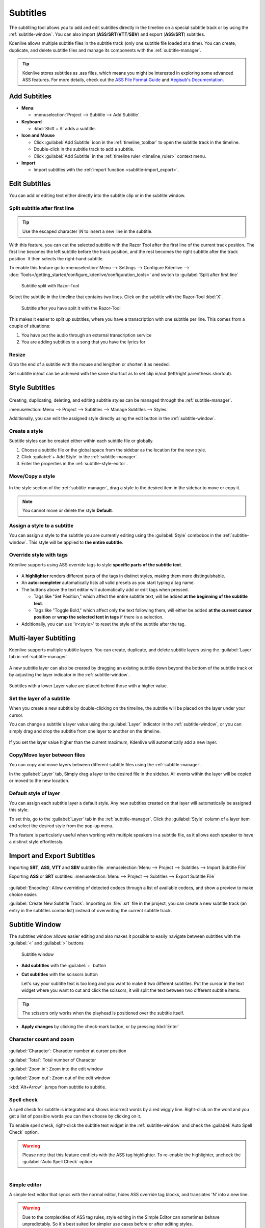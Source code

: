 .. meta::
   :description: Add Subtitle in the timeline with Kdenlive video editor
   :keywords: KDE, Kdenlive, subtitle, styling, SRT, ASS, VTT, SBV, editing, timeline, documentation, user manual, video editor, open source, free, learn, easy


.. metadata-placeholder

   :authors: - Annew (https://userbase.kde.org/User:Annew)
             - Claus Christensen
             - Yuri Chornoivan
             - Jean-Baptiste Mardelle <jb@kdenlive.org>
             - Ttguy (https://userbase.kde.org/User:Ttguy)
             - Vincent Pinon <vpinon@kde.org>
             - Jessej (https://userbase.kde.org/User:Jessej)
             - Jack (https://userbase.kde.org/User:Jack)
             - Roger (https://userbase.kde.org/User:Roger)
             - TheMickyRosen-Left (https://userbase.kde.org/User:TheMickyRosen-Left)
             - Eugen Mohr
             - Smolyaninov (https://userbase.kde.org/User:Smolyaninov)
             - Tenzen (https://userbase.kde.org/User:Tenzen)
             - Anders Lund
             - Bernd Jordan
             - Chengkun Chen <serix2004@gmail.com>

   :license: Creative Commons License SA 4.0


.. _effects-subtitles:

=========
Subtitles
=========

.. .. versionadded:: 20.12.0

The subtitling tool allows you to add and edit subtitles directly in the timeline on a special subtitle track or by using the :ref:`subtitle-window`. You can also import (**ASS**/**SRT**/**VTT**/**SBV**) and export (**ASS**/**SRT**) subtitles.

.. .. versionadded:: 24.02

Kdenlive allows multiple subtitle files in the subtitle track (only one subtitle file loaded at a time). You can create, duplicate, and delete subtitle files and manage its components with the :ref:`subtitle-manager`.



.. image:: /images/subtitle-timeline-1.gif
   :alt: subtitle

.. tip::
   Kdenlive stores subtitles as .ass files, which means you might be interested in exploring some advanced ASS features. For more details, check out the `ASS File Format Guide <https://github.com/libass/libass/wiki/ASS-File-Format-Guide>`_ and `Aegisub's Documentation <https://aegisub.org/docs/latest/>`_.

Add Subtitles
-------------

* **Menu**

  * :menuselection:`Project --> Subtitle --> Add Subtitle`

* **Keyboard**

  * :kbd:`Shift + S` adds a subtitle.

* **Icon and Mouse**

  * Click :guilabel:`Add Subtitle` icon in the :ref:`timeline_toolbar` to open the subtitle track in the timeline.
  * Double-click in the subtitle track to add a subtitle.
  * Click :guilabel:`Add Subtitle` in the :ref:`timeline ruler <timeline_ruler>` context menu.

* **Import**

  * Import subtitles with the :ref:`import function <subtitle-import_export>`.

Edit Subtitles
--------------

You can add or editing text either directly into the subtitle clip or in the subtitle window.

.. _subtitle-spell_check:


.. _split_subtitle_after_first_line:

Split subtitle after first line
~~~~~~~~~~~~~~~~~~~~~~~~~~~~~~~

.. tip::
   Use the escaped character `\\N` to insert a new line in the subtitle.

.. .. versionadded:: 23.04

With this feature, you can cut the selected subtitle with the Razor Tool after the first line of the current track position. The first line becomes the left subtitle before the track position, and the rest becomes the right subtitle after the track position. It then selects the right-hand subtitle.

.. .. figure:: /images/subtitle-split_at_line.png
   :scale: 75%
   :alt: subtitle split at line

   Subtitle split after first line or duplicate text

To enable this feature go to :menuselection:`Menu --> Settings --> Configure Kdenlive -->` :doc:`Tools</getting_started/configure_kdenlive/configuration_tools>` and switch to :guilabel:`Split after first line`

.. figure:: /images/subtitle-split_with_razor-tool.png
   :scale: 75%
   :alt: subtitle split with Razor-Tool

   Subtitle split with Razor-Tool

Select the subtitle in the timeline that contains two lines. Click on the subtitle with the Razor-Tool :kbd:`X`.

.. figure:: /images/subtitle-split_after.png
   :scale: 75%
   :alt: subtitle split after the split

   Subtitle after you have split it with the Razor-Tool

This makes it easier to split up subtitles, where you have a transcription with one subtitle per line. This comes from a couple of situations:

1. You have put the audio through an external transcription service

2. You are adding subtitles to a song that you have the lyrics for

Resize
~~~~~~

Grab the end of a subtitle with the mouse and lengthen or shorten it as needed.

Set subtitle in/out can be achieved with the same shortcut as to set clip in/out (left/right parenthesis shortcut).


Style Subtitles
---------------

.. figure:: /images/effects_and_compositions/subtitle-manager_style.png
   :alt: subtitle style

Creating, duplicating, deleting, and editing subtitle styles can be managed through the :ref:`subtitle-manager`.

:menuselection:`Menu --> Project --> Subtitles --> Manage Subtitles --> Styles`

Additionally, you can edit the assigned style directly using the edit button in the :ref:`subtitle-window`.

Create a style
~~~~~~~~~~~~~~

Subtitle styles can be created either within each subtitle file or globally.

1. Choose a subtitle file or the global space from the sidebar as the location for the new style.

2. Click :guilabel:`+ Add Style` in the :ref:`subtitle-manager`.

3. Enter the properties in the :ref:`subtitle-style-editor`.

Move/Copy a style
~~~~~~~~~~~~~~~~~

.. figure:: /images/effects_and_compositions/subtitle-move_styles.gif
   :alt: subtitle move copy

In the style section of the :ref:`subtitle-manager`, drag a style to the desired item in the sidebar to move or copy it.

.. note::
   You cannot move or delete the style **Default**.

Assign a style to a subtitle
~~~~~~~~~~~~~~~~~~~~~~~~~~~~

You can assign a style to the subtitle you are currently editing using the :guilabel:`Style` combobox in the :ref:`subtitle-window`. This style will be applied to **the entire subtitle**.

Override style with tags
~~~~~~~~~~~~~~~~~~~~~~~~

Kdenlive supports using ASS override tags to style **specific parts of the subtitle text**.

.. figure:: /images/effects_and_compositions/subtitle-window_page1.png
   :scale: 60%
   :alt: subtitle override tags

* A **highlighter** renders different parts of the tags in distinct styles, making them more distinguishable.

* An **auto-completer** automatically lists all valid presets as you start typing a tag name.

* The buttons above the text editor will automatically add or edit tags when pressed.

  - Tags like "Set Position," which affect the entire subtitle text, will be added **at the beginning of the subtitle text**.
  
  - Tags like "Toggle Bold," which affect only the text following them, will either be added **at the current cursor position** or **wrap the selected text in tags** if there is a selection.

* Additionally, you can use '\\r<style>' to reset the style of the subtitle after the tag.

.. _subtitle-multi-layer_subtitling:

Multi-layer Subtitling
----------------------

Kdenlive supports multiple subtitle layers. You can create, duplicate, and delete subtitle layers using the :guilabel:`Layer` tab in :ref:`subtitle-manager`.

.. figure:: /images/effects_and_compositions/subtitle-manager_event.png
   :alt: subtitle event

A new subtitle layer can also be created by dragging an existing subtitle down beyond the bottom of the subtitle track or by adjusting the layer indicator in the :ref:`subtitle-window`.

.. figure:: /images/effects_and_compositions/subtitle-add_new_layer_on_timeline.gif
   :alt: subtitle add new layer on timeline

Subtitles with a lower Layer value are placed behind those with a higher value.

Set the layer of a subtitle
~~~~~~~~~~~~~~~~~~~~~~~~~~~

When you create a new subtitle by double-clicking on the timeline, the subtitle will be placed on the layer under your cursor.

You can change a subtitle's layer value using the :guilabel:`Layer` indicator in the :ref:`subtitle-window`, or you can simply drag and drop the subtitle from one layer to another on the timeline.

.. figure:: /images/effects_and_compositions/subtitle-move_subtitles_between_layers.gif
   :alt: subtitle move subtitles between layers

If you set the layer value higher than the current maximum, Kdenlive will automatically add a new layer.

Copy/Move layer between files
~~~~~~~~~~~~~~~~~~~~~~~~~~~~~

You can copy and move layers between different subtitle files using the :ref:`subtitle-manager`.

In the :guilabel:`Layer` tab, Simply drag a layer to the desired file in the sidebar. All events within the layer will be copied or moved to the new location.

.. figure:: /images/effects_and_compositions/subtitle-move_layer.gif
   :alt: subtitle move layer

Default style of layer
~~~~~~~~~~~~~~~~~~~~~~

You can assign each subtitle layer a default style. Any new subtitles created on that layer will automatically be assigned this style.

To set this, go to the :guilabel:`Layer` tab in the :ref:`subtitle-manager`. Click the :guilabel:`Style` column of a layer item and select the desired style from the pop-up menu.

This feature is particularly useful when working with multiple speakers in a subtitle file, as it allows each speaker to have a distinct style effortlessly.

.. _subtitle-import_export:

Import and Export Subtitles
---------------------------

.. .. versionadded:: 22.08

  Allows importing .vtt (Web Video Text Tracks) and .sbv (YouTube) files.

Importing **SRT**, **ASS**, **VTT** and **SBV** subtitle file: :menuselection:`Menu --> Project --> Subtitles --> Import Subtitle File`

Exporting **ASS** or **SRT** subtitles: :menuselection:`Menu --> Project --> Subtitles --> Export Subtitle File`

.. .. versionadded:: 23.04

.. figure:: /images/kdenlive2402_import_subtitle.webp
   :scale: 75%
   :alt: import_subtitle_23-04

:guilabel:`Encoding`: Allow overriding of detected codecs through a list of available codecs, and show a preview to make choice easier.

.. .. versionadded:: 24.02

:guilabel:`Create New Subtitle Track`: Importing an :file:`.srt` file in the project, you can create a new subtitle track (an entry in the subtitles combo list) instead of overwriting the current subtitle track.

.. _subtitle-window:

Subtitle Window
---------------

The subtitles window allows easier editing and also makes it possible to easily navigate between subtitles with the :guilabel:`<` and :guilabel:`>` buttons

.. figure:: /images/subtitle-widget.gif
   :alt: subtitle window

   Subtitle window

* **Add subtitles** with the :guilabel:`+` button

* **Cut subtitles** with the scissors button
  
  Let's say your subtitle text is too long and you want to make it two different subtitles. Put the cursor in the text widget where you want to cut and click the scissors, it will split the text between two different subtitle items. 

.. tip::
  The scissors only works when the playhead is positioned over the subtitle itself.

* **Apply changes** by clicking the check-mark button, or by pressing :kbd:`Enter`

.. _subtitle-char_count_and_zoom:

Character count and zoom
~~~~~~~~~~~~~~~~~~~~~~~~

.. .. versionadded:: 23.08

.. figure:: /images/effects_and_compositions/subtitle_character_count_and_zoom.gif
   :alt: subtitle_character_count_and_zoom

:guilabel:`Character`: Character number at cursor position

:guilabel:`Total`: Total number of Character

:guilabel:`Zoom in`: Zoom into the edit window

:guilabel:`Zoom out`: Zoom out of the edit window

:kbd:`Alt+Arrow`: jumps from subtitle to subtitle.

Spell check
~~~~~~~~~~~

.. .. versionadded:: 21.04.0

A spell check for subtitle is integrated and shows incorrect words by a red wiggly line. Right-click on the word and you get a list of possible words you can then choose by clicking on it.

To enable spell check, right-click the subtitle text widget in the :ref:`subtitle-window` and check the :guilabel:`Auto Spell Check` option.

.. warning::
   Please note that this feature conflicts with the ASS tag highlighter. To re-enable the highlighter, uncheck the :guilabel:`Auto Spell Check` option.

.. figure:: /images/Speech-to-text_Spell-Check.png
   :align: left
   :alt: Spell check

.. rst-class:: clear-both

Simple editor
~~~~~~~~~~~~~

A simple text editor that syncs with the normal editor, hides ASS override tag blocks, and translates '\N' into a new line.

.. warning::
   Due to the complexities of ASS tag rules, style editing in the Simple Editor can sometimes behave unpredictably. So it's best suited for simpler use cases before or after editing styles.

Scrolling
~~~~~~~~~

You can configure subtitle scrolling using the following options:

:menuselection:`Subtitle Window --> More Options --> Scroll`

.. figure:: /images/effects_and_compositions/subtitle-scroll.gif
   :alt: subtitle scroll

* Check the :guilabel:`Scrolling` checkbox to enable scrolling.

* Use the :guilabel:`Direction` combobox to set the scrolling direction.

* Adjust the speed by changing the value of :guilabel:`Speed`.

* **For vertical scrolling only**, set the :guilabel:`Upper Bound` and :guilabel:`Lower Bound` values to clip the text at the top and bottom of the screen.

.. _subtitle-manager:

Subtitle Manager
----------------

.. .. versionadded:: 24.02

You can create, duplicate, and delete subtitle files and manage its components with the subtitle manager: :menuselection:`Menu --> Project --> Subtitles --> Manage Subtitles` or on the timeline as drop-down menu in the subtitle track.

.. figure:: /images/kdenlive2402_drop-down_subtitle-manager.webp
   :align: left
   :alt: drop down menu to the subtitle manager

   Open the subtitle manager from the drop down menu 


.. figure:: /images/effects_and_compositions/subtitle-manager_file.png
   :alt: subtitle event

   Subtitle manager with 4 subtitle files 

.. rst-class:: clear-both

Click on |application-menu|:guilabel:`Options` and select :guilabel:`Import Subtitle` or :guilabel:`Export Subtitle` to reach :ref:`subtitle-import_export`. 

Only one subtitle file can be active. So, rendering will always render using the active subtitle only. 

.. _subtitle-style-editor:

Style editor
------------

.. figure:: /images/effects_and_compositions/subtitle-style_editor.png
   :alt: subtitle style editor

An editor that allows you to adjust style properties with a live preview.